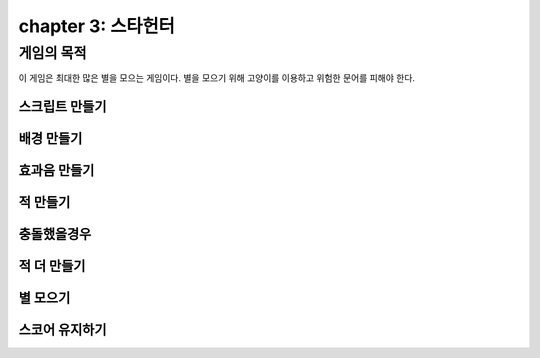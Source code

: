chapter 3: 스타헌터
=======================


게임의 목적
-----------------------

이 게임은 최대한 많은 별을 모으는 게임이다.
별을 모으기 위해 고양이를 이용하고 위험한 문어를 피해야 한다.



스크립트 만들기
~~~~~~~~~~~~~~~~




배경 만들기
~~~~~~~~~~~~~~~~



효과음 만들기
~~~~~~~~~~~~~~~~




적 만들기
~~~~~~~~~~~~~~~~



충돌했을경우
~~~~~~~~~~~~~~~~




적 더 만들기
~~~~~~~~~~~~~~~~



별 모으기
~~~~~~~~~~~~~~~~



스코어 유지하기
~~~~~~~~~~~~~~~~



